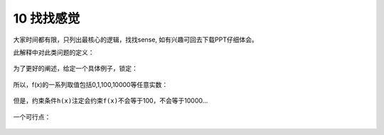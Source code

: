 10 找找感觉
-----------

大家时间都有限，只列出最核心的逻辑，找找sense,
如有兴趣可回去下载PPT仔细体会。

此解释中对此类问题的定义：

.. figure:: ../../img/1578812336141.png
   :alt: 

为了更好的阐述，给定一个具体例子，锁定：

.. figure:: ../../img/1578812354197.png
   :alt: 

所以，f(x)的一系列取值包括0,1,100,10000等任意实数：

.. figure:: ../../img/1578812380549.png
   :alt: 

但是，约束条件\ ``h(x)``\ 注定会约束\ ``f(x)``\ 不会等于100，不会等于10000...

.. figure:: ../../img/1578812405788.png
   :alt: 

一个可行点：

.. figure:: ./img/1578812432196.png
   :alt: 

